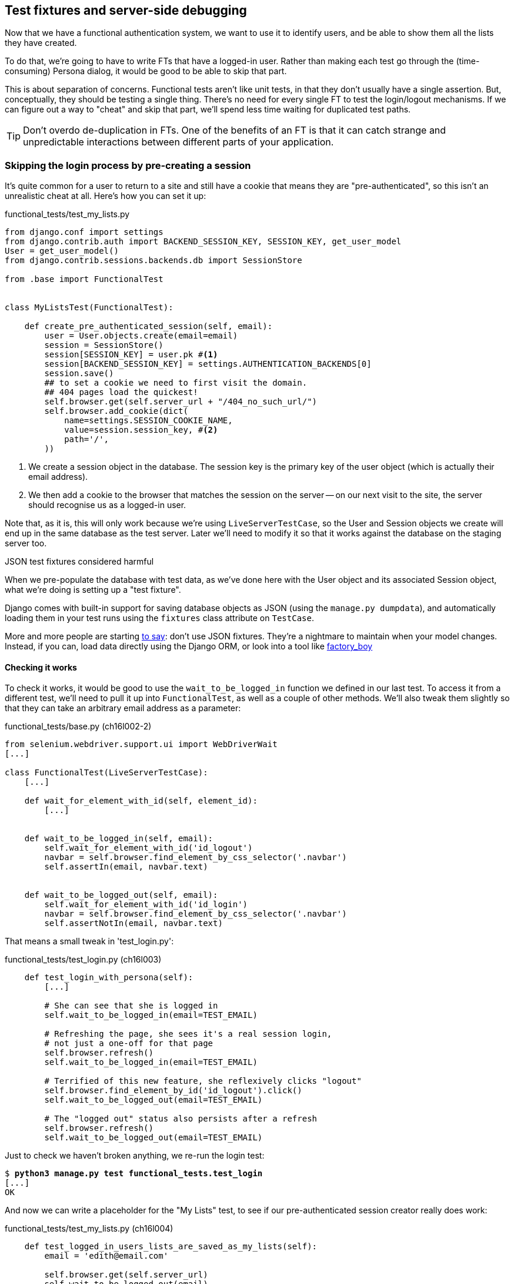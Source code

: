 Test fixtures and server-side debugging
---------------------------------------

Now that we have a functional authentication system, we want to use it to
identify users, and be able to show them all the lists they have created.

To do that, we're going to have to write FTs that have a logged-in user. Rather
than making each test go through the (time-consuming) Persona dialog, it would
be good to be able to skip that part.

This is about separation of concerns.  Functional tests aren't like unit tests,
in that they don't usually have a single assertion. But, conceptually, they
should be testing a single thing.  There's no need for every single FT to test
the login/logout mechanisms. If we can figure out a way to "cheat" and skip
that part, we'll spend less time waiting for duplicated test paths.

TIP: Don't overdo de-duplication in FTs.  One of the benefits of an FT is that
it can catch strange and unpredictable interactions between different parts of
your application.


Skipping the login process by pre-creating a session
~~~~~~~~~~~~~~~~~~~~~~~~~~~~~~~~~~~~~~~~~~~~~~~~~~~~

It's quite common for a user to return to a site and still have a cookie that
means they are "pre-authenticated", so this isn't an unrealistic cheat at all.
Here's how you can set it up:

[role="sourcecode"]
.functional_tests/test_my_lists.py
[source,python]
----
from django.conf import settings
from django.contrib.auth import BACKEND_SESSION_KEY, SESSION_KEY, get_user_model
User = get_user_model()
from django.contrib.sessions.backends.db import SessionStore

from .base import FunctionalTest


class MyListsTest(FunctionalTest):

    def create_pre_authenticated_session(self, email):
        user = User.objects.create(email=email)
        session = SessionStore()
        session[SESSION_KEY] = user.pk #<1>
        session[BACKEND_SESSION_KEY] = settings.AUTHENTICATION_BACKENDS[0]
        session.save()
        ## to set a cookie we need to first visit the domain.
        ## 404 pages load the quickest!
        self.browser.get(self.server_url + "/404_no_such_url/")
        self.browser.add_cookie(dict(
            name=settings.SESSION_COOKIE_NAME,
            value=session.session_key, #<2>
            path='/',
        ))
----

<1> We create a session object in the database.  The session key is the
    primary key of the user object (which is actually their email address).

<2> We then add a cookie to the browser that matches the session on the
    server -- on our next visit to the site, the server should recognise
    us as a logged-in user.

Note that, as it is, this will only work because we're using
`LiveServerTestCase`, so the User and Session objects we create will end up in
the same database as the test server.  Later we'll need to modify it so that it
works against the database on the staging server too.


.JSON test fixtures considered harmful
*******************************************************************************
When we pre-populate the database with test data, as we've done here with the
User object and its associated Session object, what we're doing is setting up
a "test fixture".

Django comes with built-in support for saving database objects as JSON (using
the `manage.py dumpdata`), and automatically loading them in your test runs 
using the `fixtures` class attribute on `TestCase`.

More and more people are starting 
http://blog.muhuk.com/2012/04/09/carl-meyers-testing-talk-at-pycon-2012.html[to
say]: don't use JSON fixtures.  They're a nightmare to maintain when your model
changes.  Instead, if you can, load data directly using the Django ORM, or look
into a tool like https://factoryboy.readthedocs.org/en/latest/[factory_boy]
*******************************************************************************


Checking it works
^^^^^^^^^^^^^^^^^

To check it works, it would be good to use the `wait_to_be_logged_in` function
we defined in our last test.  To access it from a different test, we'll need
to pull it up into `FunctionalTest`, as well as a couple of other methods. We'll
also tweak them slightly so that they can take an arbitrary email address as a 
parameter:

[role="sourcecode dofirst=ch16l002-1"]
.functional_tests/base.py (ch16l002-2)
[source,python]
----
from selenium.webdriver.support.ui import WebDriverWait
[...]

class FunctionalTest(LiveServerTestCase):
    [...]

    def wait_for_element_with_id(self, element_id):
        [...]


    def wait_to_be_logged_in(self, email):
        self.wait_for_element_with_id('id_logout')
        navbar = self.browser.find_element_by_css_selector('.navbar')
        self.assertIn(email, navbar.text)


    def wait_to_be_logged_out(self, email):
        self.wait_for_element_with_id('id_login')
        navbar = self.browser.find_element_by_css_selector('.navbar')
        self.assertNotIn(email, navbar.text)
----

That means a small tweak in 'test_login.py':


[role="sourcecode"]
.functional_tests/test_login.py (ch16l003)
[source,python]
----
    def test_login_with_persona(self):
        [...]

        # She can see that she is logged in
        self.wait_to_be_logged_in(email=TEST_EMAIL)

        # Refreshing the page, she sees it's a real session login,
        # not just a one-off for that page
        self.browser.refresh()
        self.wait_to_be_logged_in(email=TEST_EMAIL)

        # Terrified of this new feature, she reflexively clicks "logout"
        self.browser.find_element_by_id('id_logout').click()
        self.wait_to_be_logged_out(email=TEST_EMAIL)

        # The "logged out" status also persists after a refresh
        self.browser.refresh()
        self.wait_to_be_logged_out(email=TEST_EMAIL)
----

Just to check we haven't broken anything, we re-run the login test:


[subs="specialcharacters,macros"]
----
$ pass:quotes[*python3 manage.py test functional_tests.test_login*]
[...]
OK
----

And now we can write a placeholder for the "My Lists" test, to see if
our pre-authenticated session creator really does work:

[role="sourcecode"]
.functional_tests/test_my_lists.py (ch16l004)
[source,python]
----
    def test_logged_in_users_lists_are_saved_as_my_lists(self):
        email = 'edith@email.com'

        self.browser.get(self.server_url)
        self.wait_to_be_logged_out(email)

        # Edith is a logged-in user
        self.create_pre_authenticated_session(email)

        self.browser.get(self.server_url)
        self.wait_to_be_logged_in(email)
----

That gets us:

[subs="specialcharacters,macros"]
----
$ pass:quotes[*python3 manage.py test functional_tests.test_my_lists*]
[...]
OK
----

That's a good place for a commit:

[subs="specialcharacters,quotes"]
----
$ *git add functional_tests*
$ *git commit -m"placeholder test_my_lists and move login checkers into base"*
----



The proof is in the pudding: using staging to catch final bugs
~~~~~~~~~~~~~~~~~~~~~~~~~~~~~~~~~~~~~~~~~~~~~~~~~~~~~~~~~~~~~~

That's all very well for running the FTs locally, but how would it work against
the staging server?  Let's try and deploy our site.  Along the way we'll catch
an unexpected bug, and then we'll have to figure out a way of managing the
database on the test server.

[subs="specialcharacters,quotes"]
----
$ *fab deploy --host=superlists-staging.ottg.eu*
[...]
----

And restart gunicorn...

[subs="specialcharacters,quotes"]
----
elspeth@server: *sudo restart gunicorn-superlists-staging.ottg.eu*
----

Staging finds an unexpected bug (that's what it's for!)
^^^^^^^^^^^^^^^^^^^^^^^^^^^^^^^^^^^^^^^^^^^^^^^^^^^^^^^

Here's what happens when we run the functional tests:

[subs="specialcharacters,macros"]
----
$ pass:quotes[*python3 manage.py test functional_tests --liverserver=superlists-staging.ottg.eu*]

======================================================================
ERROR: test_login_with_persona (functional_tests.test_login.LoginTest)
 ---------------------------------------------------------------------
Traceback (most recent call last):
  File "/worskpace/functional_tests/test_login.py", line 50, in
test_login_with_persona
[...]
    self.wait_for_element_with_id('id_logout')
[...]
selenium.common.exceptions.TimeoutException: Message: 'Could not find element
with id id_logout. Page text was Superlists\nSign in\nStart a new To-Do list' 

======================================================================
ERROR: test_logged_in_users_lists_are_saved_as_my_lists
(functional_tests.test_my_lists.MyListsTest)
 ---------------------------------------------------------------------
Traceback (most recent call last):
  File "/worskpace/functional_tests/test_my_lists.py", line 34, in
test_logged_in_users_lists_are_saved_as_my_lists
    self.wait_to_be_logged_in(email)
[...]
selenium.common.exceptions.TimeoutException: Message: 'Could not find element
with id id_logout. Page text was Superlists\nSign in\nStart a new To-Do list' 

----

We can't log in -- either with the real Persona or with our pre-authenticated
session.

I had considered just going back and fixing this in the previous chapter,
and pretending it never happened, but I think leaving it in teaches a better
lesson:  first off, I'm not that smart, and second: this is exactly the point
of running tests against a staging environment.  It would have been pretty 
embarrassing if we'd deployed this bug straight to our live site.

Aside from that, we'll get to practice a bit of server-side debugging.


Setting up logging
^^^^^^^^^^^^^^^^^^


In order to track this bug down, we have to set up gunicorn to do some
logging.  Adjust the gunicorn config on the server:


./etc/init/gunicorn-superlists-staging.ottg.eu.conf
----
[...]
exec ../virtualenv/bin/gunicorn \
    --bind unix:/tmp/SITENAME.socket \
    --access-logfile ../access.log \
    --error-logfile ../error.log \
    superlists.wsgi:application
----

That will put an access log and error log into the '~/sites/$SITENAME' folder.
Then we add some debug calls in our `authenticate` function (again, we can do
this directly on the server)

[role="sourcecode"]
.accounts/authentication.py
[source,python]
----
    def authenticate(self, assertion):
        logging.warning('entering authenticate function')
        response = requests.post(
            PERSONA_VERIFY_URL,
            data={'assertion': assertion, 'audience': settings.DOMAIN}
        )
        logging.warning('got response from persona')
        logging.warning(response.content.decode())
        [...]
----

//TODO: figure out if I can get Django logging to work at a lower level than
// warning

We restart gunicorn again, and then either re-run the FT, or just try
to log in manually.  While that happens, we can watch the logs on
the server with a

[subs="specialcharacters,quotes"]
----
elspeth@server: $ *tail -f error.log*  # assumes we are in ~/sites/$SITENAME folder
[...]
WARNING:root:b'{"status":"failure","reason":"audience mismatch: domain mismatch"}'
----

It turns out it's because I overlooked an important part of the
Persona system, which is that authentications are only valid for particular
domains.  We've left the domain hard-coded as "localhost" in
'accounts/authentication.py':

[role="skipme"]
[source,python]
----
PERSONA_VERIFY_URL = 'https://verifier.login.persona.org/verify'
DOMAIN = 'localhost'
User = get_user_model()
----

We can try and hack in a fix on the server:

[role="skipme"]
[source,python]
----
DOMAIN = 'superlists-staging.ottg.eu'
----

And check whether it works by doing a manual login. It does.


Fixing the Persona bug
^^^^^^^^^^^^^^^^^^^^^^

Here's how we go about baking in a fix, switching back to coding on our local
PC. We start by moving the definition for the `DOMAIN` variable into
'settings.py', where we can later use the deploy script to override it:

[role="sourcecode"]
.superlists/settings.py
[source,python]
----
# This setting is changed by the deploy script
DOMAIN = "localhost"

ALLOWED_HOSTS = [DOMAIN]
----

We feed that change back through the tests:

[role="sourcecode"]
.accounts/test_authentication.py
[source,diff]
----
@@ -1,9 +1,9 @@
 from unittest.mock import Mock, patch
+from django.conf import settings
 from django.test import TestCase
 
 from accounts.authentication import (
-    PERSONA_VERIFY_URL, DOMAIN,
+    PERSONA_VERIFY_URL,
     PersonaAuthenticationBackend, User
 )
 
@@ -28,7 +28,7 @@ class AuthenticateTest(TestCase):
         self.backend.authenticate('an assertion')
         mock_post.assert_called_once_with(
             PERSONA_VERIFY_URL,
-            data={'assertion': 'an assertion', 'audience': DOMAIN}
+            data={'assertion': 'an assertion', 'audience': settings.DOMAIN}
         )
----

And then we change the implementation:

[role="sourcecode"]
.accounts/authenticate.py
[source,diff]
----
@@ -1,8 +1,8 @@
 import requests
 from django.contrib.auth import get_user_model
+from django.conf import settings
 
 PERSONA_VERIFY_URL = 'https://verifier.login.persona.org/verify'
-DOMAIN = 'localhost'
 User = get_user_model()
 
 
@@ -11,7 +11,7 @@ class PersonaAuthenticationBackend(object):
     def authenticate(self, assertion):
         response = requests.post(
             PERSONA_VERIFY_URL,
-            data={'assertion': assertion, 'audience': DOMAIN}
+            data={'assertion': assertion, 'audience': settings.DOMAIN}
         )
         if not response.ok:
             return
----

Re-running the tests just to be sure:

----
$ python3 manage.py test accounts
[...]
Ran 18 tests in 0.053s
OK
----

Next we update our fabfile to make it adjust the domain in settings.py:


[role="sourcecode"]
.deploy_tools/fabfile.py
[source,python]
----
def _update_settings(source_folder, site_name):
    settings_path = path.join(source_folder, 'superlists/settings.py')
    sed(settings_path, "DEBUG = True", "DEBUG = False")
    sed(settings_path, 'DOMAIN = "localhost"', 'DOMAIN = "%s"' % (site_name,))
    secret_key_file = source_folder + '/superlists/secret_key.py'
    if not exists(secret_key_file):
        [...]
----

We re-deploy, and spot the `sed` in the output:

[subs="specialcharacters,quotes"]
----
$ *fab deploy --host=superlists-staging.ottg.eu*
[...]
[superlists-staging.ottg.eu] run: sed -i.bak -r -e 's/DOMAIN =
"localhost"/DOMAIN = "superlists-staging.ottg.eu"/g' "$(echo
/home/harry/sites/superlists-staging.ottg.eu/source/superlists/settings.py)"
[...]
----


Managing the test database on staging
~~~~~~~~~~~~~~~~~~~~~~~~~~~~~~~~~~~~~

Now we can re-run our FTs, and get to the next failure: our attempt to create
pre-authenticated sessions doesn't work, so the "My lists" test fails:

----
$ python3 manage.py test functional_tests --liveserver=superlists-staging.ottg.eu

ERROR: test_logged_in_users_lists_are_saved_as_my_lists
(functional_tests.test_my_lists.MyListsTest)
[...]
selenium.common.exceptions.TimeoutException: Message: 'Could not find element
with id id_logout. Page text was Superlists\nSign in\nStart a new To-Do list' 

Ran 7 tests in 72.742s

FAILED (errors=1)
----


It's because our `create_pre_authenticated_session` function only acts on the 
local database. Let's find out how to manage the database on the server.



A Django management command to create sessions
^^^^^^^^^^^^^^^^^^^^^^^^^^^^^^^^^^^^^^^^^^^^^^

To do things on the server, we'll need to build a self-contained script that
can be run from the command-line on the server, most probably via Fabric.

When trying to build standalone scripts that work with the Django environment,
can talk to the database and so on, there are some fiddly issues you need to
get right, like setting the `DJANGO_SETTINGS_MODULE` environment variable
correctly, and getting the `sys.path` right.  Instead of messing about with all
that, Django lets you create your own "management commands" (commands you can
run with `python manage.py`), which will do all that path mangling for you.
They live in a folder called 'management/commands' inside your apps.

[subs="specialcharacters,quotes"]
----
$ *mkdir -p functional_tests/management/commands*
$ *touch functional_tests/management/__init__.py*
$ *touch functional_tests/management/commands/__init__.py*
----

The boilerplate in a management command is a class that inherits from 
`django.core.management.BaseCommand`, and that defines a method called
`handle`:

[role="sourcecode"]
.functional_tests/management/commands/create_session.py
[source,python]
----
from django.conf import settings
from django.contrib.auth import BACKEND_SESSION_KEY, SESSION_KEY, get_user_model
User = get_user_model()
from django.contrib.sessions.backends.db import SessionStore
from django.core.management.base import BaseCommand


class Command(BaseCommand):

    def handle(self, email, *_, **__):
        session_key = create_pre_authenticated_session(email)
        self.stdout.write(session_key)


def create_pre_authenticated_session(email):
    user = User.objects.create(email=email)
    session = SessionStore()
    session[SESSION_KEY] = user.pk
    session[BACKEND_SESSION_KEY] = settings.AUTHENTICATION_BACKENDS[0]
    session.save()
    return session.session_key
----

We've taken the code for `create_pre_authenticated_session` code from
'test_my_lists.py'.  `handle` will pick up an email address as the first
command-line argument, and then return the session key that we'll want to add
to our browser cookies, and the management command prints it out at the
command-line. Try it out:

----
$ python3 manage.py create_session a@b.com
Unknown command: 'create_session'
----

Ah, one more step: we need to add `functional_tests` to our 'settings.py'
for it to recognise it as a real app that might have management commands as
well as tests:

[role="sourcecode"]
.superlists/settings.py
[source,python]
----
+++ b/superlists/settings.py
@@ -42,6 +42,7 @@ INSTALLED_APPS = (
     'lists',
     'south',
     'accounts',
+    'functional_tests',
 )
----

Now it works:

----
$ python3 manage.py create_session a@b.com
qnslckvp2aga7tm6xuivyb0ob1akzzwl
----

Next we need to adjust `test_my_lists` so that it runs the local function
when we're on the local server, and make it run the management command
on the staging server if we're on that:

[role="sourcecode"]
.functional_tests/test_my_lists.py
[source,python]
----
from django.conf import settings
from .base import FunctionalTest
from .server_tools import create_session_on_server
from ..management.commands.create_session import create_pre_authenticated_session

class MyListsTest(FunctionalTest):

    def create_pre_authenticated_session(self, email):
        if self.against_staging:
            session_key = create_session_on_server(self.server_host, email)
        else:
            session_key = create_pre_authenticated_session(email)
        ## to set a cookie we need to first visit the domain.
        ## 404 pages load the quickest!
        self.browser.get(self.server_url + "/404_no_such_url/")
        self.browser.add_cookie(dict(
            name=settings.SESSION_COOKIE_NAME,
            value=session_key,
            path='/',
        ))

    [...]
----

First let's see how we know whether or not we're working against the 
staging server. `self.against_staging` gets populated in 'base.py':


[role="sourcecode"]
.functional_tests/base.py
[source,python]
----
from .server_tools import reset_database

class FunctionalTest(LiveServerTestCase):

    @classmethod
    def setUpClass(cls):
        for arg in sys.argv:
            if 'liveserver' in arg:
                cls.server_host = arg.split('=')[1] #<1>
                cls.server_url = 'http://' + cls.server_host
                cls.against_staging = True #<1>
                return
        LiveServerTestCase.setUpClass()
        cls.against_staging = False
        cls.server_url = cls.live_server_url

    @classmethod
    def tearDownClass(cls):
        if not self.against_staging:
            LiveServerTestCase.tearDownClass()

    def setUp(self):
        if self.against_staging:
            reset_database(self.server_host) #<2>
        self.browser = webdriver.Firefox()
        self.browser.implicitly_wait(3)
----

<1> Instead of just storing `cls.server_url`, we also store the `server_host` 
    and `against_staging` attributes if we detect the `liveserver` command-line
    argument

<2> We also need a way of resetting the server database in between each test. 
    I'll explain the logic of the session-creation code, which should also 
    explain how this works.


An additional hop via `subprocess`
^^^^^^^^^^^^^^^^^^^^^^^^^^^^^^^^^^

In Python 2, you can call fabric functions directly from Python code.  Because
we're working with Python 3, we have to do an extra hop and call the `fab`
command, like we do from the command-line when we do server deploys.  Here's
how that looks, in a module called 'server_tools':

[role="sourcecode"]
.functional_tests/server_tools.py
[source,python]
----
from os import path
import subprocess
THIS_FOLDER = path.abspath(path.dirname(__file__))

def create_session_on_server(host, email):
    return subprocess.check_output(
        [
            'fab',
            'create_session_on_server:email={}'.format(email), #<1>
            '--host={}'.format(host),
            '--hide=everything,status', #<2>
        ],
        cwd=THIS_FOLDER
    ).decode().strip() #<1>


def reset_database(host):
    subprocess.check_call(
        ['fab', 'reset_database', '--host={}'.format(host)],
        cwd=THIS_FOLDER
    )
----

Here we use the `subprocess` module to call some fabric functions using the
`fab` command. 

<1> As you can see, the command-line syntax for arguments to fab functions is
    quite simple, a colon and then a variable=argument syntax.

<2> Because of all the hopping around via fabric and subprocesses, we're forced
    to be quite careful about extracting the session key from the output of the
    command as it gets run on the server.

NOTE: By the time you read this book, Fabric may well have been fully ported to
Python 3. If so, investigate using the fabric context managers to call fabric
functions directly inline with your code.

Finally, let's look at the fabfile that defines those two commands we want to
run server-side, to reset the database or setup the session:


[role="sourcecode"]
.functional_tests/fabfile.py
[source,python]
----
from fabric.api import env, run


def _get_base_folder(host):
    return '~/sites/' + host

def _get_manage_dot_py(host):
    return '{path}/virtualenv/bin/python {path}/source/manage.py'.format(
        path=_get_base_folder(host)
    )


def reset_database():
    run('{manage_py} flush --noinput'.format(
        manage_py=_get_manage_dot_py(env.host)
    ))


def create_session_on_server(email):
    session_key = run('{manage_py} create_session {email}'.format(
        manage_py=_get_manage_dot_py(env.host),
        email=email,
    ))
    print(session_key)
----

Does that make a reasonable amount of sense?  We've got a function that
can create a session in the database.  If we detect we're running locally,
we call it directly.  If we're against the server, there's a couple of hops:
we use `subprocess` to get to fabric via `fab`, which lets us run a management
command that calls that same function, on the server.


How about an ASCII-art illustration?

----
Locally:
========

MyListsTest.create_pre_authenticated_session --> .management.commands.create_session
                                                 .create_pre_authenticated_session


Against staging:
================

MyListsTest.create_pre_authenticated_session     .management.commands.create_session
                                                 .create_pre_authenticated_session
     |
     |                                                        /|\
    \|/                                                        |

server_tools.create_session_on_server              run manage.py create_session

     |                                                        /|\
    \|/                                                        |

subprocess.check_output      -->     fab     -->    fabfile.create_session_on_server                    

----

I'm quite proud of that one.  Anyway, let's see if it works...


[subs="specialcharacters,macros"]
----
$ pass:quotes[*python3 manage.py test functional_tests.MyListsTest \
--liveserver=superlists-staging.ottg.eu*]
Creating test database for alias 'default'...
[superlists-staging.ottg.eu] Executing task 'reset_database'
~/sites/superlists-staging.ottg.eu/source/manage.py flush --noinput
[superlists-staging.ottg.eu] out: Syncing...
[superlists-staging.ottg.eu] out: Creating tables ...
[...]
.
 ---------------------------------------------------------------------
Ran 1 test in 25.701s

OK
----

Looking good!  We can re-run all the tests to make sure...

[subs="specialcharacters,macros"]
----
$ pass:quotes[*python3 manage.py test functional_tests --liveserver=superlists-staging.ottg.eu*]
Creating test database for alias 'default'...
[superlists-staging.ottg.eu] Executing task 'reset_database'
[...]
Ran 7 tests in 89.494s

OK
Destroying test database for alias 'default'...
----

Hooray!  But before we can deploy our actual live site, we'd better actually
give the users what they wanted -- the ability to save their lists.

NOTE: I've shown one way of managing the test database, but you could experiment
with others -- for example, if you were using MySQL or Postgres, you could open
up an SSH tunnel to the server, and use port forwarding to talk to the database
directly.  You could then amend `settings.DATABASES` during FTs to talk to the
tunnelled port.

WARNING: We're into dangerous territory, now that we have code that can directly
affect the database on the server.  You want to be very, very careful that you 
don't accidentally blow away your production database by running FTs against the
wrong host.  You might consider putting some safeguards in place at this point. 
For example, you could put staging and production on different servers, and make it
so they used different keypairs for authentication, with different passphrases.


TODO: save logging code

TODO: bake in logging.warning if persona fails, using unit test.


.Fixtures, locally and on the server
*******************************************************************************

De-duplicate your FTs, with caution::
    Every single FT doesn't need to test every single part of your application.
    In our case, we wanted to avoid going through the full log-in process for
    every FT that needs an authenticated user, so we used a test fixture to 
    "cheat" and skip that part. You might find other things you want to skip 
    in your FTs.  A word of caution however: functional tests are there to 
    catch unpredictable interactions between different parts of your
    application, so be wary of pushing de-duplication to the extreme.
    
Test fixtures::
    Test fixtures refers to test data that needs to be set up as a precondition
    before a test is run -- often this means populating the database with some
    information, but as we've seen (with browser cookies), it can involve other
    types of preconditions.  Dealing with test fixtures is an important part of
    testing

Avoid JSON fixtures::
    Django makes it easy to save and restore data from the database in JSON
    format (and others) using the `dumpdata` and `loaddata` management
    commands.  Most people recommend against using these for test fixtures,
    as they are painful to manage when your database schema changes

Fixtures also have to work remotely::
    `LiveServerTestCase` makes it easy to interact with the test database 
    using the Django ORM for tests running locally.  Interacting with the 
    database on the staging server is not so straightforward -- one solution
    is Django management commands, as I've shown, but you should explore what
    works for you.

*******************************************************************************
    
